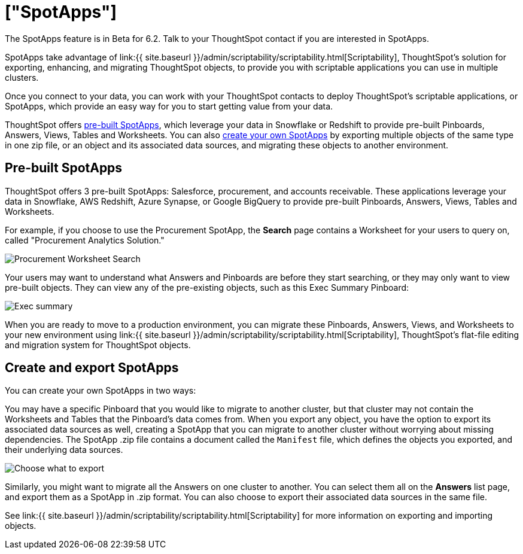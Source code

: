 = ["SpotApps"]
:last_updated: 7/28/2020
:permalink: /:collection/:path.html
:sidebar: mydoc_sidebar
:summary: SpotApps, ThoughtSpot's scriptable applications, allow you to migrate multiple objects to and from clusters.

The SpotApps feature is in [.label.label-beta]#Beta# for 6.2.
Talk to your ThoughtSpot contact if you are interested in SpotApps.

SpotApps take advantage of link:{{ site.baseurl }}/admin/scriptability/scriptability.html[Scriptability], ThoughtSpot's solution for exporting, enhancing, and migrating ThoughtSpot objects, to provide you with scriptable applications you can use in multiple clusters.

Once you connect to your data, you can work with your ThoughtSpot contacts to deploy ThoughtSpot's scriptable applications, or SpotApps, which provide an easy way for you to start getting value from your data.

ThoughtSpot offers <<pre-built-spotapps,pre-built SpotApps>>, which leverage your data in Snowflake or Redshift to provide pre-built Pinboards, Answers, Views, Tables and Worksheets.
You can also <<create-spotapps,create your own SpotApps>> by exporting multiple objects of the same type in one zip file, or an object and its associated data sources, and migrating these objects to another environment.

[#pre-built-spotapps]
== Pre-built SpotApps

ThoughtSpot offers 3 pre-built SpotApps: Salesforce, procurement, and accounts receivable.
These applications leverage your data in Snowflake, AWS Redshift, Azure Synapse, or Google BigQuery to provide pre-built Pinboards, Answers, Views, Tables and Worksheets.

For example, if you choose to use the Procurement SpotApp, the *Search* page contains a Worksheet for your users to query on, called "Procurement Analytics Solution."

image::{{ site.baseurl }}/images/scriptable-app-procurement-search.png[Procurement Worksheet Search]

Your users may want to understand what Answers and Pinboards are before they start searching, or they may only want to view pre-built objects.
They can view any of the pre-existing objects, such as this Exec Summary Pinboard:

image::{{ site.baseurl }}/images/exec-summary-pinboard.png[Exec summary]

When you are ready to move to a production environment, you can migrate these Pinboards, Answers, Views, and Worksheets to your new environment using link:{{ site.baseurl }}/admin/scriptability/scriptability.html[Scriptability], ThoughtSpot's flat-file editing and migration system for ThoughtSpot objects.

[#create-spotapps]
== Create and export SpotApps

You can create your own SpotApps in two ways:

You may have a specific Pinboard that you would like to migrate to another cluster, but that cluster may not contain the Worksheets and Tables that the Pinboard's data comes from.
When you export any object, you have the option to export its associated data sources as well, creating a SpotApp that you can migrate to another cluster without worrying about missing dependencies.
The SpotApp .zip file contains a document called the `Manifest` file, which defines the objects you exported, and their underlying data sources.

image::{{ site.baseurl }}/images/scriptability-cloud-select-export.png[Choose what to export]

Similarly, you might want to migrate all the Answers on one cluster to another.
You can select them all on the *Answers* list page, and export them as a SpotApp in .zip format.
You can also choose to export their associated data sources in the same file.

See link:{{ site.baseurl }}/admin/scriptability/scriptability.html[Scriptability] for more information on exporting and importing objects.
